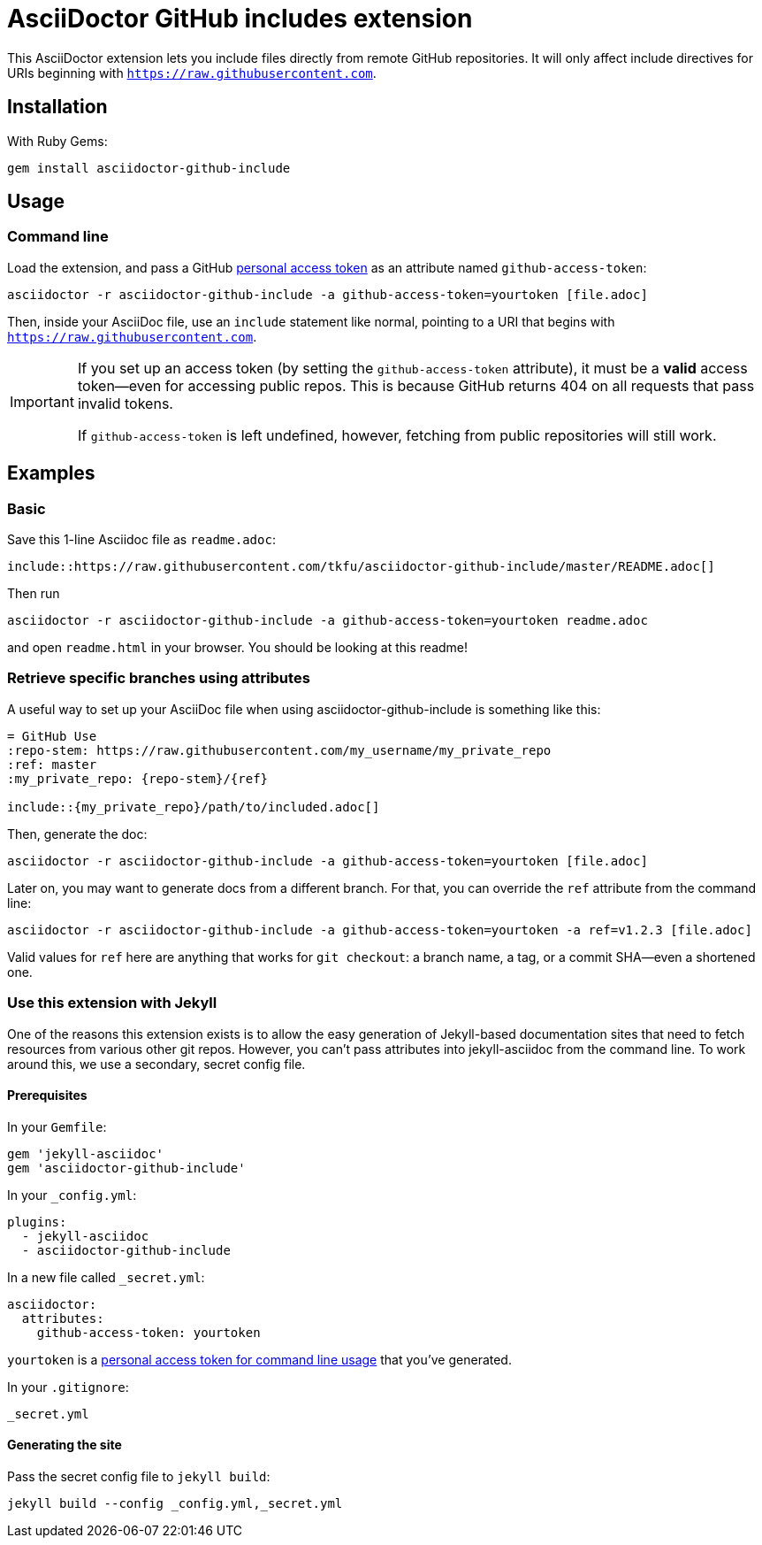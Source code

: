 = AsciiDoctor GitHub includes extension
ifndef::env-github[:icons: font]
ifdef::env-github[]
:caution-caption: :fire:
:important-caption: :exclamation:
:note-caption: :paperclip:
:tip-caption: :bulb:
:warning-caption: :warning:
endif::[]

ifdef::github-access-token[]
****
Hey, you did it! This block only appears if you set up an access token and rendered the README locally.
****
endif::[]

This AsciiDoctor extension lets you include files directly from remote GitHub repositories. It will only affect include directives for URIs beginning with `https://raw.githubusercontent.com`.

== Installation

With Ruby Gems:

    gem install asciidoctor-github-include

== Usage

=== Command line

Load the extension, and pass a GitHub https://help.github.com/articles/creating-a-personal-access-token-for-the-command-line[personal access token] as an attribute named `github-access-token`:

    asciidoctor -r asciidoctor-github-include -a github-access-token=yourtoken [file.adoc]

Then, inside your AsciiDoc file, use an `include` statement like normal, pointing to a URI that begins with `https://raw.githubusercontent.com`.

[IMPORTANT]
====
If you set up an access token (by setting the `github-access-token` attribute), it must be a *valid* access token--even for accessing public repos. This is because GitHub returns 404 on all requests that pass invalid tokens.

If `github-access-token` is left undefined, however, fetching from public repositories will still work.
====

== Examples

=== Basic

Save this 1-line Asciidoc file as `readme.adoc`:

----
\include::https://raw.githubusercontent.com/tkfu/asciidoctor-github-include/master/README.adoc[]
----

Then run

    asciidoctor -r asciidoctor-github-include -a github-access-token=yourtoken readme.adoc

and open `readme.html` in your browser. You should be looking at this readme!

=== Retrieve specific branches using attributes

A useful way to set up your AsciiDoc file when using asciidoctor-github-include is something like this:

----
= GitHub Use
:repo-stem: https://raw.githubusercontent.com/my_username/my_private_repo
:ref: master
:my_private_repo: {repo-stem}/{ref}

\include::{my_private_repo}/path/to/included.adoc[]
----

Then, generate the doc:

    asciidoctor -r asciidoctor-github-include -a github-access-token=yourtoken [file.adoc]

Later on, you may want to generate docs from a different branch. For that, you can override the `ref` attribute from the command line:

    asciidoctor -r asciidoctor-github-include -a github-access-token=yourtoken -a ref=v1.2.3 [file.adoc]

Valid values for `ref` here are anything that works for `git checkout`: a branch name, a tag, or a commit SHA--even a shortened one.

=== Use this extension with Jekyll

One of the reasons this extension exists is to allow the easy generation of Jekyll-based documentation sites that need to fetch resources from various other git repos. However, you can't pass attributes into jekyll-asciidoc from the command line. To work around this, we use a secondary, secret config file.

==== Prerequisites

In your `Gemfile`:

    gem 'jekyll-asciidoc'
    gem 'asciidoctor-github-include'

In your `_config.yml`:

    plugins:
      - jekyll-asciidoc
      - asciidoctor-github-include

In a new file called `_secret.yml`:

    asciidoctor:
      attributes:
        github-access-token: yourtoken

`yourtoken` is a https://help.github.com/articles/creating-a-personal-access-token-for-the-command-line[personal access token for command line usage] that you've generated.

In your `.gitignore`:

    _secret.yml

==== Generating the site

Pass the secret config file to `jekyll build`:

    jekyll build --config _config.yml,_secret.yml



